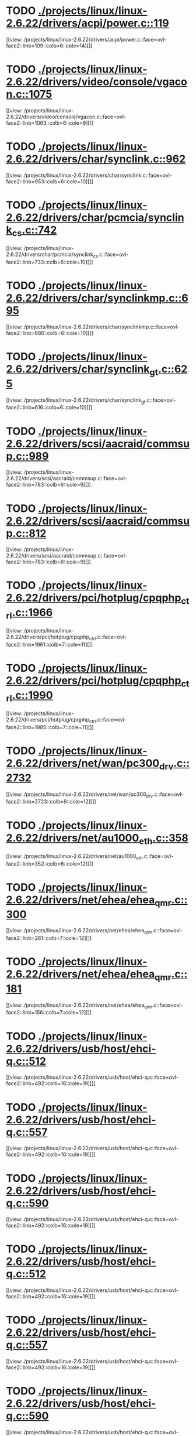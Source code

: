 * TODO [[view:./projects/linux/linux-2.6.22/drivers/acpi/power.c::face=ovl-face1::linb=119::colb=6::cole=14][ ./projects/linux/linux-2.6.22/drivers/acpi/power.c::119]]
[[view:./projects/linux/linux-2.6.22/drivers/acpi/power.c::face=ovl-face2::linb=109::colb=6::cole=14][]]
* TODO [[view:./projects/linux/linux-2.6.22/drivers/video/console/vgacon.c::face=ovl-face1::linb=1075::colb=25::cole=28][ ./projects/linux/linux-2.6.22/drivers/video/console/vgacon.c::1075]]
[[view:./projects/linux/linux-2.6.22/drivers/video/console/vgacon.c::face=ovl-face2::linb=1063::colb=6::cole=9][]]
* TODO [[view:./projects/linux/linux-2.6.22/drivers/char/synclink.c::face=ovl-face1::linb=962::colb=6::cole=10][ ./projects/linux/linux-2.6.22/drivers/char/synclink.c::962]]
[[view:./projects/linux/linux-2.6.22/drivers/char/synclink.c::face=ovl-face2::linb=953::colb=6::cole=10][]]
* TODO [[view:./projects/linux/linux-2.6.22/drivers/char/pcmcia/synclink_cs.c::face=ovl-face1::linb=742::colb=6::cole=10][ ./projects/linux/linux-2.6.22/drivers/char/pcmcia/synclink_cs.c::742]]
[[view:./projects/linux/linux-2.6.22/drivers/char/pcmcia/synclink_cs.c::face=ovl-face2::linb=733::colb=6::cole=10][]]
* TODO [[view:./projects/linux/linux-2.6.22/drivers/char/synclinkmp.c::face=ovl-face1::linb=695::colb=6::cole=10][ ./projects/linux/linux-2.6.22/drivers/char/synclinkmp.c::695]]
[[view:./projects/linux/linux-2.6.22/drivers/char/synclinkmp.c::face=ovl-face2::linb=686::colb=6::cole=10][]]
* TODO [[view:./projects/linux/linux-2.6.22/drivers/char/synclink_gt.c::face=ovl-face1::linb=625::colb=6::cole=10][ ./projects/linux/linux-2.6.22/drivers/char/synclink_gt.c::625]]
[[view:./projects/linux/linux-2.6.22/drivers/char/synclink_gt.c::face=ovl-face2::linb=616::colb=6::cole=10][]]
* TODO [[view:./projects/linux/linux-2.6.22/drivers/scsi/aacraid/commsup.c::face=ovl-face1::linb=989::colb=6::cole=9][ ./projects/linux/linux-2.6.22/drivers/scsi/aacraid/commsup.c::989]]
[[view:./projects/linux/linux-2.6.22/drivers/scsi/aacraid/commsup.c::face=ovl-face2::linb=783::colb=6::cole=9][]]
* TODO [[view:./projects/linux/linux-2.6.22/drivers/scsi/aacraid/commsup.c::face=ovl-face1::linb=812::colb=8::cole=11][ ./projects/linux/linux-2.6.22/drivers/scsi/aacraid/commsup.c::812]]
[[view:./projects/linux/linux-2.6.22/drivers/scsi/aacraid/commsup.c::face=ovl-face2::linb=783::colb=6::cole=9][]]
* TODO [[view:./projects/linux/linux-2.6.22/drivers/pci/hotplug/cpqphp_ctrl.c::face=ovl-face1::linb=1966::colb=6::cole=10][ ./projects/linux/linux-2.6.22/drivers/pci/hotplug/cpqphp_ctrl.c::1966]]
[[view:./projects/linux/linux-2.6.22/drivers/pci/hotplug/cpqphp_ctrl.c::face=ovl-face2::linb=1961::colb=7::cole=11][]]
* TODO [[view:./projects/linux/linux-2.6.22/drivers/pci/hotplug/cpqphp_ctrl.c::face=ovl-face1::linb=1990::colb=6::cole=10][ ./projects/linux/linux-2.6.22/drivers/pci/hotplug/cpqphp_ctrl.c::1990]]
[[view:./projects/linux/linux-2.6.22/drivers/pci/hotplug/cpqphp_ctrl.c::face=ovl-face2::linb=1985::colb=7::cole=11][]]
* TODO [[view:./projects/linux/linux-2.6.22/drivers/net/wan/pc300_drv.c::face=ovl-face1::linb=2732::colb=10::cole=13][ ./projects/linux/linux-2.6.22/drivers/net/wan/pc300_drv.c::2732]]
[[view:./projects/linux/linux-2.6.22/drivers/net/wan/pc300_drv.c::face=ovl-face2::linb=2723::colb=9::cole=12][]]
* TODO [[view:./projects/linux/linux-2.6.22/drivers/net/au1000_eth.c::face=ovl-face1::linb=358::colb=9::cole=15][ ./projects/linux/linux-2.6.22/drivers/net/au1000_eth.c::358]]
[[view:./projects/linux/linux-2.6.22/drivers/net/au1000_eth.c::face=ovl-face2::linb=352::colb=6::cole=12][]]
* TODO [[view:./projects/linux/linux-2.6.22/drivers/net/ehea/ehea_qmr.c::face=ovl-face1::linb=300::colb=40::cole=45][ ./projects/linux/linux-2.6.22/drivers/net/ehea/ehea_qmr.c::300]]
[[view:./projects/linux/linux-2.6.22/drivers/net/ehea/ehea_qmr.c::face=ovl-face2::linb=281::colb=7::cole=12][]]
* TODO [[view:./projects/linux/linux-2.6.22/drivers/net/ehea/ehea_qmr.c::face=ovl-face1::linb=181::colb=40::cole=45][ ./projects/linux/linux-2.6.22/drivers/net/ehea/ehea_qmr.c::181]]
[[view:./projects/linux/linux-2.6.22/drivers/net/ehea/ehea_qmr.c::face=ovl-face2::linb=156::colb=7::cole=12][]]
* TODO [[view:./projects/linux/linux-2.6.22/drivers/usb/host/ehci-q.c::face=ovl-face1::linb=512::colb=17::cole=20][ ./projects/linux/linux-2.6.22/drivers/usb/host/ehci-q.c::512]]
[[view:./projects/linux/linux-2.6.22/drivers/usb/host/ehci-q.c::face=ovl-face2::linb=492::colb=16::cole=19][]]
* TODO [[view:./projects/linux/linux-2.6.22/drivers/usb/host/ehci-q.c::face=ovl-face1::linb=557::colb=17::cole=20][ ./projects/linux/linux-2.6.22/drivers/usb/host/ehci-q.c::557]]
[[view:./projects/linux/linux-2.6.22/drivers/usb/host/ehci-q.c::face=ovl-face2::linb=492::colb=16::cole=19][]]
* TODO [[view:./projects/linux/linux-2.6.22/drivers/usb/host/ehci-q.c::face=ovl-face1::linb=590::colb=18::cole=21][ ./projects/linux/linux-2.6.22/drivers/usb/host/ehci-q.c::590]]
[[view:./projects/linux/linux-2.6.22/drivers/usb/host/ehci-q.c::face=ovl-face2::linb=492::colb=16::cole=19][]]
* TODO [[view:./projects/linux/linux-2.6.22/drivers/usb/host/ehci-q.c::face=ovl-face1::linb=512::colb=17::cole=20][ ./projects/linux/linux-2.6.22/drivers/usb/host/ehci-q.c::512]]
[[view:./projects/linux/linux-2.6.22/drivers/usb/host/ehci-q.c::face=ovl-face2::linb=492::colb=16::cole=19][]]
* TODO [[view:./projects/linux/linux-2.6.22/drivers/usb/host/ehci-q.c::face=ovl-face1::linb=557::colb=17::cole=20][ ./projects/linux/linux-2.6.22/drivers/usb/host/ehci-q.c::557]]
[[view:./projects/linux/linux-2.6.22/drivers/usb/host/ehci-q.c::face=ovl-face2::linb=492::colb=16::cole=19][]]
* TODO [[view:./projects/linux/linux-2.6.22/drivers/usb/host/ehci-q.c::face=ovl-face1::linb=590::colb=18::cole=21][ ./projects/linux/linux-2.6.22/drivers/usb/host/ehci-q.c::590]]
[[view:./projects/linux/linux-2.6.22/drivers/usb/host/ehci-q.c::face=ovl-face2::linb=492::colb=16::cole=19][]]
* TODO [[view:./projects/linux/linux-2.6.22/drivers/usb/serial/ftdi_sio.c::face=ovl-face1::linb=1773::colb=6::cole=10][ ./projects/linux/linux-2.6.22/drivers/usb/serial/ftdi_sio.c::1773]]
[[view:./projects/linux/linux-2.6.22/drivers/usb/serial/ftdi_sio.c::face=ovl-face2::linb=1734::colb=6::cole=10][]]
* TODO [[view:./projects/linux/linux-2.6.22/fs/xfs/xfs_trans_buf.c::face=ovl-face1::linb=309::colb=7::cole=9][ ./projects/linux/linux-2.6.22/fs/xfs/xfs_trans_buf.c::309]]
[[view:./projects/linux/linux-2.6.22/fs/xfs/xfs_trans_buf.c::face=ovl-face2::linb=306::colb=7::cole=9][]]
* TODO [[view:./projects/linux/linux-2.6.22/fs/ntfs/mft.c::face=ovl-face1::linb=1652::colb=15::cole=18][ ./projects/linux/linux-2.6.22/fs/ntfs/mft.c::1652]]
[[view:./projects/linux/linux-2.6.22/fs/ntfs/mft.c::face=ovl-face2::linb=1599::colb=15::cole=18][]]
* TODO [[view:./projects/linux/linux-2.6.22/fs/cifs/cifssmb.c::face=ovl-face1::linb=1749::colb=5::cole=14][ ./projects/linux/linux-2.6.22/fs/cifs/cifssmb.c::1749]]
[[view:./projects/linux/linux-2.6.22/fs/cifs/cifssmb.c::face=ovl-face2::linb=1673::colb=4::cole=13][]]
* TODO [[view:./projects/linux/linux-2.6.22/net/appletalk/ddp.c::face=ovl-face1::linb=831::colb=8::cole=12][ ./projects/linux/linux-2.6.22/net/appletalk/ddp.c::831]]
[[view:./projects/linux/linux-2.6.22/net/appletalk/ddp.c::face=ovl-face2::linb=814::colb=8::cole=12][]]
* TODO [[view:./projects/linux/linux-2.6.22/net/ipv6/netfilter/ip6t_frag.c::face=ovl-face1::linb=103::colb=9::cole=11][ ./projects/linux/linux-2.6.22/net/ipv6/netfilter/ip6t_frag.c::103]]
[[view:./projects/linux/linux-2.6.22/net/ipv6/netfilter/ip6t_frag.c::face=ovl-face2::linb=66::colb=5::cole=7][]]
* TODO [[view:./projects/linux/linux-2.6.22/net/ipv6/netfilter/ip6t_rt.c::face=ovl-face1::linb=107::colb=8::cole=10][ ./projects/linux/linux-2.6.22/net/ipv6/netfilter/ip6t_rt.c::107]]
[[view:./projects/linux/linux-2.6.22/net/ipv6/netfilter/ip6t_rt.c::face=ovl-face2::linb=72::colb=5::cole=7][]]
* TODO [[view:./projects/linux/linux-2.6.22/net/ipv6/netfilter/ip6t_ah.c::face=ovl-face1::linb=92::colb=9::cole=11][ ./projects/linux/linux-2.6.22/net/ipv6/netfilter/ip6t_ah.c::92]]
[[view:./projects/linux/linux-2.6.22/net/ipv6/netfilter/ip6t_ah.c::face=ovl-face2::linb=68::colb=5::cole=7][]]
* TODO [[view:./projects/linux/linux-2.6.22/net/ipv6/netfilter/ip6t_hbh.c::face=ovl-face1::linb=98::colb=8::cole=10][ ./projects/linux/linux-2.6.22/net/ipv6/netfilter/ip6t_hbh.c::98]]
[[view:./projects/linux/linux-2.6.22/net/ipv6/netfilter/ip6t_hbh.c::face=ovl-face2::linb=79::colb=5::cole=7][]]
* TODO [[view:./projects/linux/linux-2.6.22/arch/s390/kernel/debug.c::face=ovl-face1::linb=389::colb=12::cole=14][ ./projects/linux/linux-2.6.22/arch/s390/kernel/debug.c::389]]
[[view:./projects/linux/linux-2.6.22/arch/s390/kernel/debug.c::face=ovl-face2::linb=378::colb=6::cole=8][]]
* TODO [[view:./projects/linux/linux-2.6.22/arch/arm/mach-omap2/mailbox.c::face=ovl-face1::linb=270::colb=15::cole=18][ ./projects/linux/linux-2.6.22/arch/arm/mach-omap2/mailbox.c::270]]
[[view:./projects/linux/linux-2.6.22/arch/arm/mach-omap2/mailbox.c::face=ovl-face2::linb=262::colb=15::cole=18][]]
* TODO [[view:./projects/linux/linux-2.6.22/arch/arm/mach-omap2/mailbox.c::face=ovl-face1::linb=280::colb=15::cole=18][ ./projects/linux/linux-2.6.22/arch/arm/mach-omap2/mailbox.c::280]]
[[view:./projects/linux/linux-2.6.22/arch/arm/mach-omap2/mailbox.c::face=ovl-face2::linb=270::colb=15::cole=18][]]
* TODO [[view:./projects/linux/linux-2.6.22/arch/arm/mach-omap1/mailbox.c::face=ovl-face1::linb=167::colb=15::cole=18][ ./projects/linux/linux-2.6.22/arch/arm/mach-omap1/mailbox.c::167]]
[[view:./projects/linux/linux-2.6.22/arch/arm/mach-omap1/mailbox.c::face=ovl-face2::linb=159::colb=15::cole=18][]]
* TODO [[view:./projects/linux/linux-2.6.22/arch/i386/kernel/mca.c::face=ovl-face1::linb=313::colb=14::cole=21][ ./projects/linux/linux-2.6.22/arch/i386/kernel/mca.c::313]]
[[view:./projects/linux/linux-2.6.22/arch/i386/kernel/mca.c::face=ovl-face2::linb=287::colb=14::cole=21][]]
* TODO [[view:./projects/linux/linux-2.6.22/arch/i386/kernel/mca.c::face=ovl-face1::linb=350::colb=15::cole=22][ ./projects/linux/linux-2.6.22/arch/i386/kernel/mca.c::350]]
[[view:./projects/linux/linux-2.6.22/arch/i386/kernel/mca.c::face=ovl-face2::linb=313::colb=14::cole=21][]]
* TODO [[view:./projects/linux/linux-2.6.22/arch/i386/kernel/mca.c::face=ovl-face1::linb=378::colb=15::cole=22][ ./projects/linux/linux-2.6.22/arch/i386/kernel/mca.c::378]]
[[view:./projects/linux/linux-2.6.22/arch/i386/kernel/mca.c::face=ovl-face2::linb=313::colb=14::cole=21][]]
